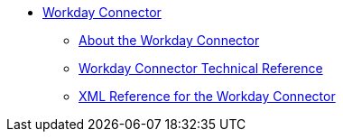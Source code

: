 // Workday Connector TOC Include for _toc.adoc
// TODO TEST AND FIX AS NEEDED *** link:/connectors/workday-to-add-fund-to-service[Example: To Add a Fund to the Financial Management Service]
** link:/connectors/workday-connector[Workday Connector]
*** link:/connectors/workday-about[About the Workday Connector]
*** link:/connectors/workday-reference[Workday Connector Technical Reference]
*** link:/connectors/workday-xml-ref[XML Reference for the Workday Connector]
